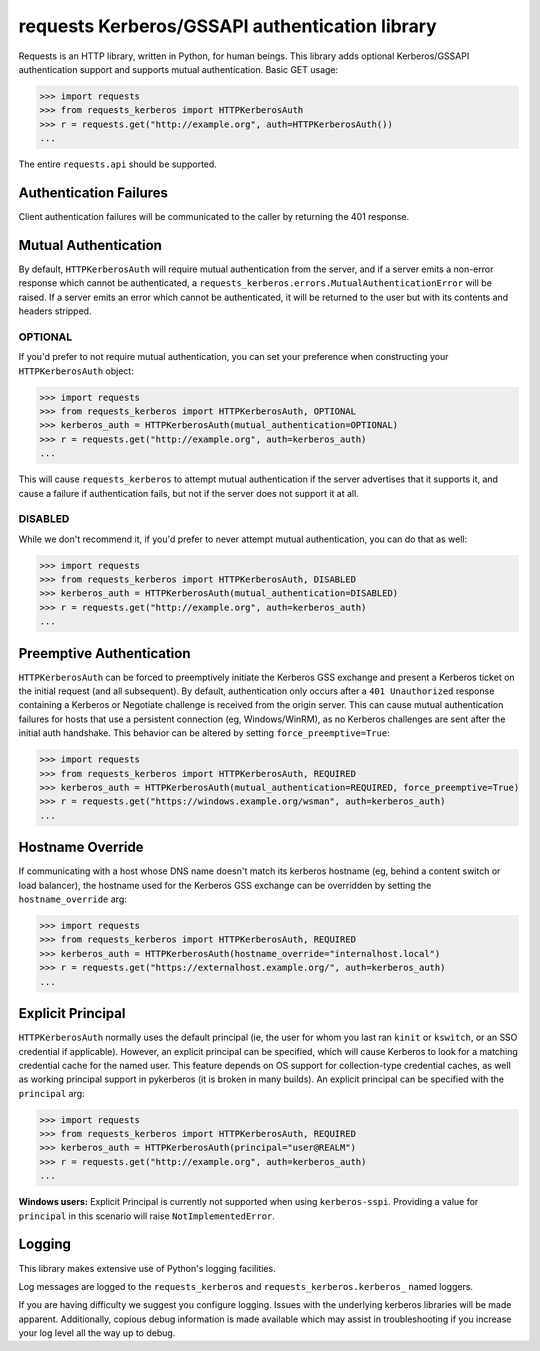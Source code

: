 requests Kerberos/GSSAPI authentication library
===============================================

Requests is an HTTP library, written in Python, for human beings. This library
adds optional Kerberos/GSSAPI authentication support and supports mutual
authentication. Basic GET usage:


.. code-block:: pycon

    >>> import requests
    >>> from requests_kerberos import HTTPKerberosAuth
    >>> r = requests.get("http://example.org", auth=HTTPKerberosAuth())
    ...

The entire ``requests.api`` should be supported.

Authentication Failures
-----------------------

Client authentication failures will be communicated to the caller by returning
the 401 response.

Mutual Authentication
---------------------

By default, ``HTTPKerberosAuth`` will require mutual authentication from the
server, and if a server emits a non-error response which cannot be
authenticated, a ``requests_kerberos.errors.MutualAuthenticationError`` will be
raised. If a server emits an error which cannot be authenticated, it will be
returned to the user but with its contents and headers stripped.

OPTIONAL
^^^^^^^^

If you'd prefer to not require mutual authentication, you can set your
preference when constructing your ``HTTPKerberosAuth`` object:

.. code-block:: pycon

    >>> import requests
    >>> from requests_kerberos import HTTPKerberosAuth, OPTIONAL
    >>> kerberos_auth = HTTPKerberosAuth(mutual_authentication=OPTIONAL)
    >>> r = requests.get("http://example.org", auth=kerberos_auth)
    ...

This will cause ``requests_kerberos`` to attempt mutual authentication if the
server advertises that it supports it, and cause a failure if authentication
fails, but not if the server does not support it at all.

DISABLED
^^^^^^^^

While we don't recommend it, if you'd prefer to never attempt mutual
authentication, you can do that as well:

.. code-block:: pycon

    >>> import requests
    >>> from requests_kerberos import HTTPKerberosAuth, DISABLED
    >>> kerberos_auth = HTTPKerberosAuth(mutual_authentication=DISABLED)
    >>> r = requests.get("http://example.org", auth=kerberos_auth)
    ...

Preemptive Authentication
-------------------------

``HTTPKerberosAuth`` can be forced to preemptively initiate the Kerberos
GSS exchange and present a Kerberos ticket on the initial request (and all
subsequent). By default, authentication only occurs after a
``401 Unauthorized`` response containing a Kerberos or Negotiate challenge
is received from the origin server. This can cause mutual authentication
failures for hosts that use a persistent connection (eg, Windows/WinRM), as
no Kerberos challenges are sent after the initial auth handshake. This
behavior can be altered by setting  ``force_preemptive=True``:

.. code-block:: pycon
    
    >>> import requests
    >>> from requests_kerberos import HTTPKerberosAuth, REQUIRED
    >>> kerberos_auth = HTTPKerberosAuth(mutual_authentication=REQUIRED, force_preemptive=True)
    >>> r = requests.get("https://windows.example.org/wsman", auth=kerberos_auth)
    ...

Hostname Override
-----------------

If communicating with a host whose DNS name doesn't match its
kerberos hostname (eg, behind a content switch or load balancer),
the hostname used for the Kerberos GSS exchange can be overridden by
setting the ``hostname_override`` arg:

.. code-block:: pycon

    >>> import requests
    >>> from requests_kerberos import HTTPKerberosAuth, REQUIRED
    >>> kerberos_auth = HTTPKerberosAuth(hostname_override="internalhost.local")
    >>> r = requests.get("https://externalhost.example.org/", auth=kerberos_auth)
    ...

Explicit Principal
------------------

``HTTPKerberosAuth`` normally uses the default principal (ie, the user for
whom you last ran ``kinit`` or ``kswitch``, or an SSO credential if
applicable). However, an explicit principal can be specified, which will
cause Kerberos to look for a matching credential cache for the named user.
This feature depends on OS support for collection-type credential caches,
as well as working principal support in pykerberos (it is broken in many
builds). An explicit principal can be specified with the ``principal`` arg:

.. code-block:: pycon

    >>> import requests
    >>> from requests_kerberos import HTTPKerberosAuth, REQUIRED
    >>> kerberos_auth = HTTPKerberosAuth(principal="user@REALM")
    >>> r = requests.get("http://example.org", auth=kerberos_auth)
    ...
    
**Windows users:** Explicit Principal is currently not supported when using 
``kerberos-sspi``. Providing a value for ``principal`` in this scenario will raise
``NotImplementedError``.

Logging
-------

This library makes extensive use of Python's logging facilities.

Log messages are logged to the ``requests_kerberos`` and
``requests_kerberos.kerberos_`` named loggers.

If you are having difficulty we suggest you configure logging. Issues with the
underlying kerberos libraries will be made apparent. Additionally, copious debug
information is made available which may assist in troubleshooting if you
increase your log level all the way up to debug.
